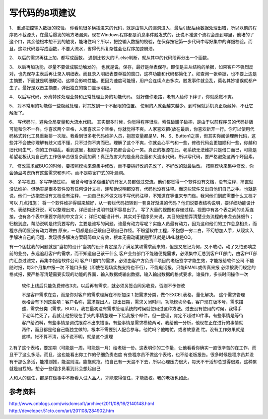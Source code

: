 


===============================================
写代码的8项建议
===============================================

1、 重点把控输入数据的校验。 你看见很多横插进来的代码，就是由输入的漏洞进入，最后引起后续数据处理出错，所以以前的程序员不截源头，在最后爆发的地方堵漏洞。现在Windows程序都是消息事件触发式的，还说不准这个流程会走到哪里，他堵的了这个口，其余他根本想不到的触发，能堵住吗？所以，把控输入数据的校验，在保存按钮第一步代码中写好集中的详细校验。而且，这块代码要写成函数，不要大流水，省得代码复杂性会让程序加速崩溃。

2、 以后的需求再往上加，都写成函数。 遇到比较大的IF..else判断，就从其中的代码段再分出一个函数。

3、 以后再加功能，尽量不要做成联动触发的。 也就是说，保存，最好是单表保存。即使是主从结构的单据，如果客户不强烈反对，也先保存主表后再让录入明细表。而且录入明细表要单独的窗口，这样功能和代码都简化了。如查询一张单据，也不要上边是主摘要，下面就是明细联动。这样会影响性能。更因为速度可能慢，用户会连续点击多次，触发事件就会乱，莫名其妙错误就都产生了。最好是双击主摘要，弹出独立的窗口显示明细。

4、 以后写代码，分离特殊处理业务和正常处理业务的功能代码。 就好像你走路，老有人给你下绊子，你就感觉不爽。

5、 对不常用的功能做一些隐藏处理，将其放到一个不起眼的位置。 使用的人就会越来越少。到时候就适机真正隐藏掉，不让它触发了。

6、 写代码时，避免全局变量和大流水代码。 其实很多时候，你觉得程序很烂，索性破罐子破摔，是由于以前程序员的代码排版可能和你不一样。你喜欢两个空格，人家喜欢三个空格，你就觉得不爽。人家喜欢把{放在最后，你喜欢新开一行。你可以使用代码格式转化工具重新排一次版。我看到很多老代码维护人员，抱怨变量都是M、N、S、Button1之类，但其实你阅读理解代码，这些并不会使你理解有歧义或不懂，只不过你不爽而已。理解了这个不爽，你就会心平气和一些，修改代码会更加顺利一些，你越和旧代码生气，你的工作越乱。看到这里，相信很多程序员都会会心一笑。真正的根源在此，老系统无法维护只是借口而已，可能是希望老板认为自己的工作很辛苦很复杂而加薪！真正危害大的是全局变量和大流水代码。所以写代码，要严格避免这两个坏因素。

7、 修改需求或BUG的时候，要按照模块来源集中修改，而不要挑好改的先改了，不好改的就最后改。 按照模块来集中修改，你会通盘考虑所有这些需求和BUG，而不是糊窗户式的补漏洞。

8、 多写视图，多写存储过程。 我曾今和很多做维护的开发人员都做过交流。他们都觉得一个软件没有文档，没有注释，简直就没法维护。但确实是很多软件没有任何设计文档，连帮助说明都没有，代码也没有注释。而这些软件又出自他们自己之手。也就是说，他们一边抱怨没有文档没有注释，一边自己也不做文档不写代码注释，不知道在等谁来专门做。我问他们到底需要什么文档才可以
几点措施：
将一个软件维护得越来越好，从一套烂代码扭转到一套良好渐进的代码？他们说要表结构说明，要详细功能设计书。表结构还好说，可以整理出来，详细设计说明书就不容易出了。
写了大量的视图和存储过程。视图中有各个表之间的关系连接，也有各个表中重要字段的中文含义； 
详细功能设计书，其实对于程序员来说，其目的是想弄清楚业务流程的来龙去脉细节； 
归根到底，帮助说明是终究要写的，主要是谁写的问题。谁最有动力写呢？实施人员最有动力，因为这和他们的工作息息相关，而程序员明显没有动力理由
原来，一切都是自己跟自己跟自己作怪。不盼望软件工程，不抱怨一穷二白，不幻想加人手，从现实入手解决自己的问题，发现很多解决方案既简单又有效，根本无需动辄就是团队就是UML就是OO。

有一个困扰我的问题就是“当初的设计”当初的设计肯定是为了满足某项需求而来的，但是又忘记为何，又不敢动，动了又怕影响之前的业务，永远追赶客户的需求，而不知道自己该干什么
客户业务部门不能随便提需求，必须集中汇总到客户IT部门，由客户IT部门汇总过滤完，再集中报给软件公司
客户IT部门的需求，必须由客户方负责IT项目的老板签字才能生效，才能报给软件公司
不能随时报，每3个月集中报一次
不能口头报（即使在现场实施支持也不行），不能电话报，只能EMAIL或传真来报
必须按我们规定的格式报，要严格写清楚需要实现的功能的界面，输入数据或输出数据，输入输出数据的格式要求，谁操作，多长时间操作一次
 软件上线后只能免费修改3次。以后再有需求，就必须另签合同另收费，否则不予修改
 
 不是客户需求在变，而是你对客户的需求理解在不断加深
 1.把需求分类，做个EXCEL表格，量化解决。 这个需求管理表格会有下列这些项：客户名称，需求提出人，提出日期，需求关闭时间，功能模块命名，客户现在版本号，需求描述，需求分类（需求，BUG）。我在最初没有需求管理系统的时候就使用过这种方法。过去没有使用的时候，我得手下老叫忙死了。我就让他把现在手头的事情整理一下给我报个邮件。但一整理，肯定不超过10件事。有些事情是等待客户给资料，有些事情是调试跟踪不出来错误，有些事情是需求模棱两可。我给他一分析，他现在正在进行的事情就两件，而且都是他自己能独立做的，根本不需要别人配合参与。他忙吗？他瞎忙，或者故意说 忙。没有工作效果就是这样。帐不算不清，话不说不明，就是这个道理
2.有了这个表格，要定期（可能是一周，可能是一月）给老板一份。这表明你的工作量，让他看看你确实一直很辛苦的在工作，而且干了这么多活。而且，这也能看出你工作的仔细负责态度
有些程序员不做这个表格，也不给老板报告。很多时候是程序员并没有干那么多活，能推则推，能混则混，能拖就拖。怕自己有一天混不下去，所以心理压力很大，每天不干活却总觉得很累。这种累就是自找的。想必一些程序员看到此会想起自己

人和人的信任，都是在做事中不断看人试人品人，才能取得信任，才能放权。我的老板也如此。

参考资料
------------------------------------------------
http://www.cnblogs.com/wisdomsoft/archive/2011/08/16/2140148.html
http://developer.51cto.com/art/201108/284902.htm
